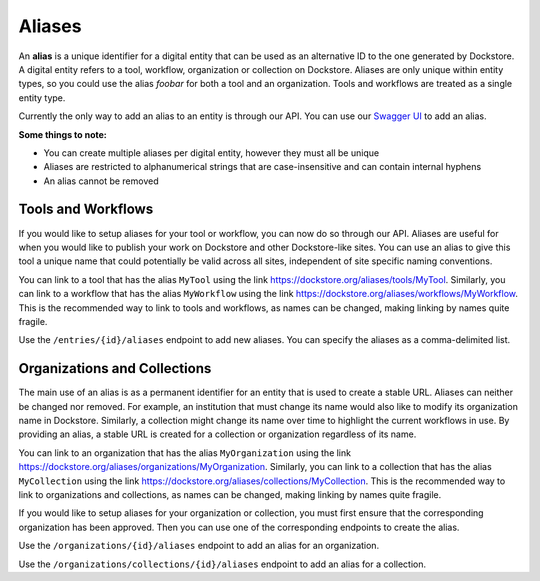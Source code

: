 Aliases
=======

An **alias** is a unique identifier for a digital entity that can be
used as an alternative ID to the one generated by Dockstore. A digital
entity refers to a tool, workflow, organization or collection on
Dockstore. Aliases are only unique within entity types, so you could use
the alias *foobar* for both a tool and an organization. Tools and
workflows are treated as a single entity type.

Currently the only way to add an alias to an entity is through our API.
You can use our `Swagger
UI <https://dockstore.org/api/static/swagger-ui/index.html#>`__ to add
an alias.

**Some things to note:**

* You can create multiple aliases per digital entity, however they must all be unique
* Aliases are restricted to alphanumerical strings that are case-insensitive and can contain internal hyphens
* An alias cannot be removed

Tools and Workflows
-------------------

If you would like to setup aliases for your tool or workflow, you can
now do so through our API. Aliases are useful for when you would like to
publish your work on Dockstore and other Dockstore-like sites. You can
use an alias to give this tool a unique name that could potentially be
valid across all sites, independent of site specific naming conventions.

You can link to a tool that has the alias ``MyTool`` using the link
https://dockstore.org/aliases/tools/MyTool. Similarly, you can link to a
workflow that has the alias ``MyWorkflow`` using the link
https://dockstore.org/aliases/workflows/MyWorkflow. This is the
recommended way to link to tools and workflows, as names can be changed,
making linking by names quite fragile.

Use the ``/entries/{id}/aliases`` endpoint to add new aliases. You can
specify the aliases as a comma-delimited list.

Organizations and Collections
-----------------------------

The main use of an alias is as a permanent identifier for an entity that
is used to create a stable URL. Aliases can neither be changed nor
removed. For example, an institution that must change its name would
also like to modify its organization name in Dockstore. Similarly, a
collection might change its name over time to highlight the current
workflows in use. By providing an alias, a stable URL is created for a
collection or organization regardless of its name.

You can link to an organization that has the alias ``MyOrganization``
using the link
https://dockstore.org/aliases/organizations/MyOrganization. Similarly,
you can link to a collection that has the alias ``MyCollection`` using
the link https://dockstore.org/aliases/collections/MyCollection. This is
the recommended way to link to organizations and collections, as names
can be changed, making linking by names quite fragile.

If you would like to setup aliases for your organization or collection,
you must first ensure that the corresponding organization has been
approved. Then you can use one of the corresponding endpoints to create
the alias.

Use the ``/organizations/{id}/aliases`` endpoint to add an alias for an
organization.

Use the ``/organizations/collections/{id}/aliases`` endpoint to add an
alias for a collection.

.. discourse::
    :topic_identifier: 1567
